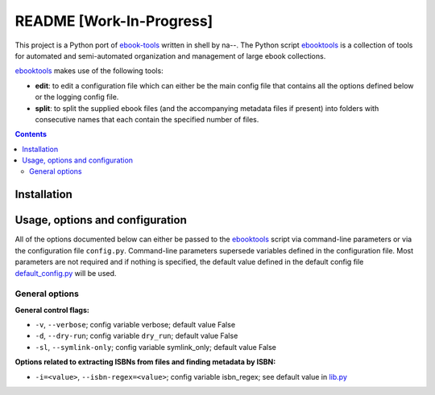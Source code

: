 =========================
README [Work-In-Progress]
=========================
This project is a Python port of `ebook-tools`_ written in shell by na--.
The Python script `ebooktools`_ is a collection of tools for automated and 
semi-automated organization and management of large ebook collections.

`ebooktools`_ makes use of the following tools:

- **edit**: to edit a configuration file which can either be the main config
  file that contains all the options defined below or the logging config file.
- **split**: to split the supplied ebook files (and the accompanying metadata 
  files if present) into folders with consecutive names that each contain the specified
  number of files.

.. contents:: **Contents**
   :depth: 3
   :local:
   :backlinks: top

Installation
============

Usage, options and configuration
================================
All of the options documented below can either be passed to the `ebooktools`_ script via 
command-line parameters or via the configuration file ``config.py``. Command-line parameters 
supersede variables defined in the configuration file. Most parameters are not required and 
if nothing is specified, the default value defined in the default config file 
`default_config.py`_ will be used.

General options
---------------
**General control flags:**

* ``-v``, ``--verbose``; config variable verbose; default value False
* ``-d``, ``--dry-run``; config variable ``dry_run``; default value False
* ``-sl``, ``--symlink-only``; config variable symlink_only; default value False

**Options related to extracting ISBNs from files and finding metadata by ISBN:**

* ``-i=<value>``, ``--isbn-regex=<value>``; config variable isbn_regex; see default value in `lib.py`_

.. URLs
.. _`default_config.py`: https://github.com/raul23/python-ebook-tools/blob/master/pyebooktools/configs/default_config.py
.. _ebook-tools: https://github.com/na--/ebook-tools
.. _ebooktools: https://github.com/raul23/python-ebook-tools/blob/master/pyebooktools/scripts/ebooktools
.. _lib.py: https://github.com/raul23/python-ebook-tools/blob/master/pyebooktools/lib.py
